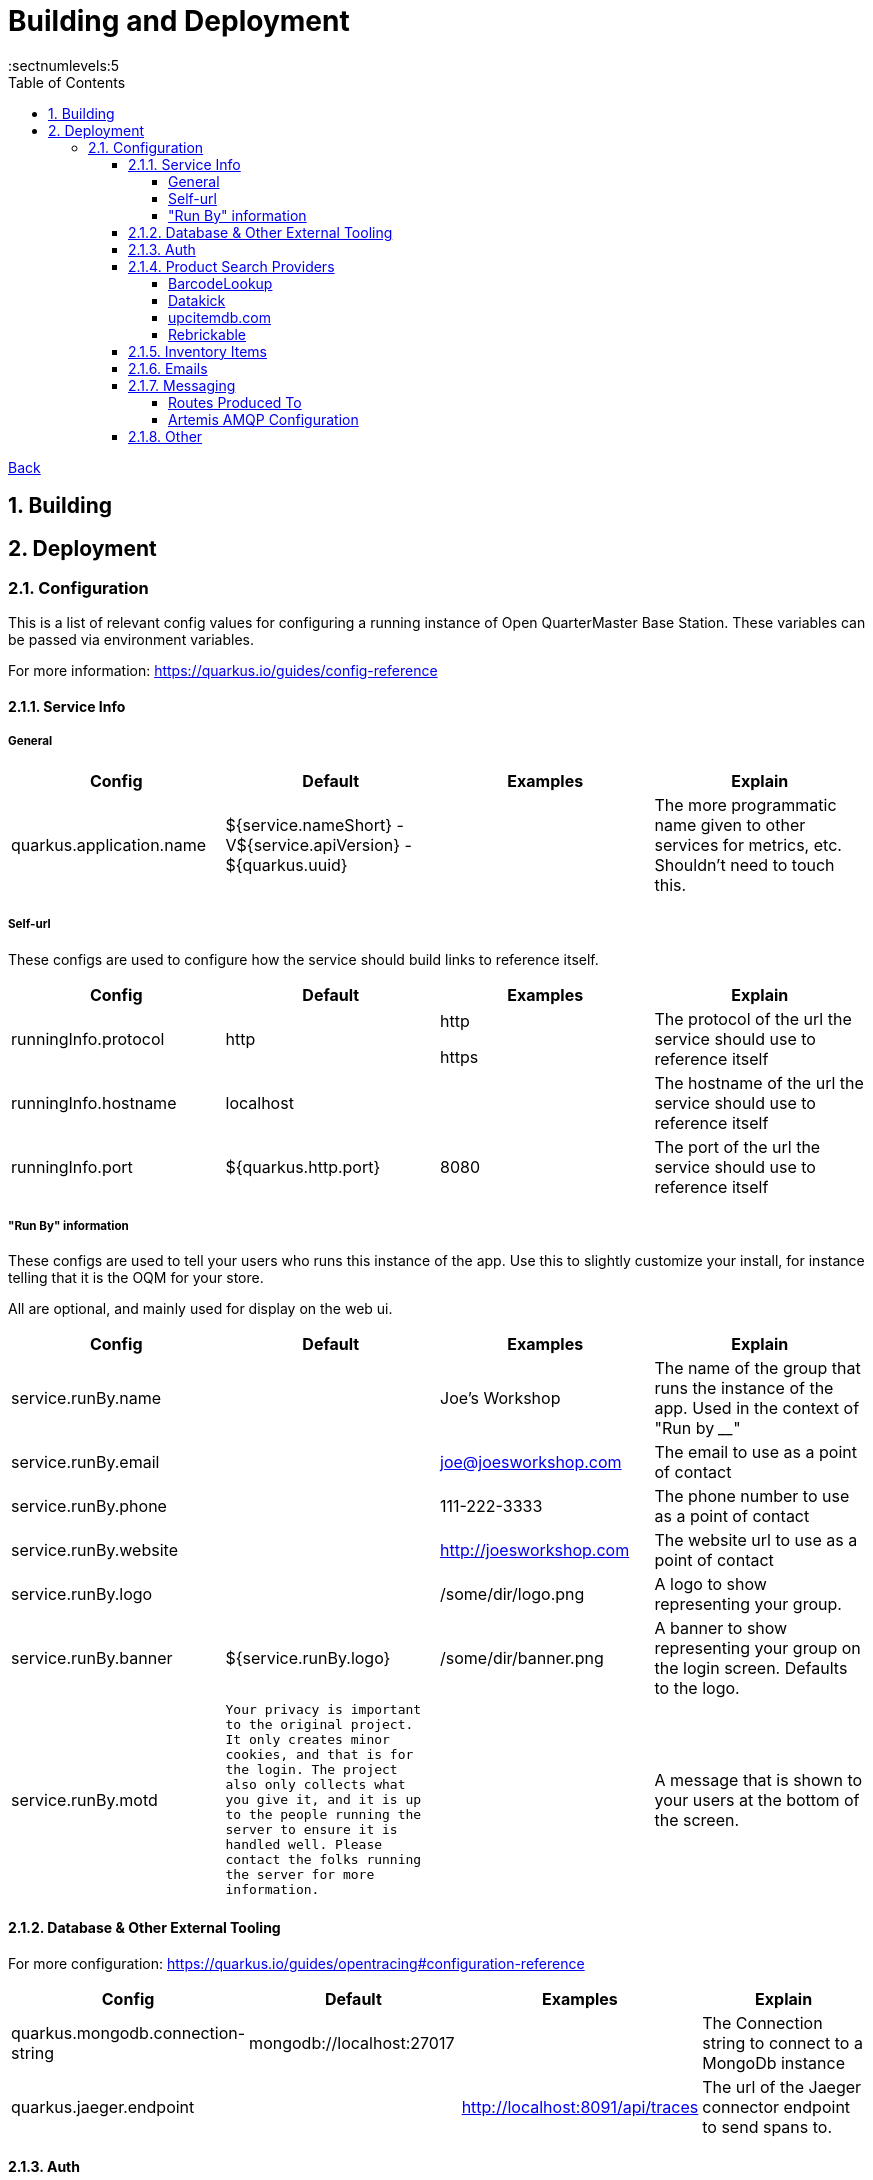 = Building and Deployment
:toc:
:toclevels: 5
:sectnums:
:sectnumlevels:5
:sectanchors:

link:README.md[Back]

== Building

== Deployment

=== Configuration

This is a list of relevant config values for configuring a running instance of Open QuarterMaster Base Station. These variables can be passed via environment variables.

For more information: https://quarkus.io/guides/config-reference

==== Service Info






===== General


|===
| Config | Default | Examples | Explain

| quarkus.application.name
| ${service.nameShort} - V${service.apiVersion} - ${quarkus.uuid}
|
| The more programmatic name given to other services for metrics, etc. Shouldn't need to touch this.

|===







===== Self-url

These configs are used to configure how the service should build links to reference itself.

|===
| Config | Default | Examples | Explain

| runningInfo.protocol
| http
| http

https
| The protocol of the url the service should use to reference itself

| runningInfo.hostname
| localhost
|
| The hostname of the url the service should use to reference itself

| runningInfo.port
| ${quarkus.http.port}
| 8080
| The port of the url the service should use to reference itself

|===

===== "Run By" information

These configs are used to tell your users who runs this instance of the app. Use this to slightly customize your install, for instance telling that it is the OQM for your store.

All are optional, and mainly used for display on the web ui.

|===
| Config | Default | Examples | Explain

| service.runBy.name
|
| Joe's Workshop
| The name of the group that runs the instance of the app. Used in the context of "Run by ____"

| service.runBy.email
|
| joe@joesworkshop.com
| The email to use as a point of contact

| service.runBy.phone
|
| 111-222-3333
| The phone number to use as a point of contact

| service.runBy.website
|
| http://joesworkshop.com
| The website url to use as a point of contact

| service.runBy.logo
|
| /some/dir/logo.png
| A logo to show representing your group.

| service.runBy.banner
| ${service.runBy.logo}
| /some/dir/banner.png
| A banner to show representing your group on the login screen. Defaults to the logo.

| service.runBy.motd
| `Your privacy is important to the original project. It only creates minor cookies, and that is for the login.
The project also only collects what you give it, and it is up to the people running the server to ensure
it is handled well. Please contact the folks running the server for more information.`
|
| A message that is shown to your users at the bottom of the screen.

|===

==== Database & Other External Tooling

For more configuration: https://quarkus.io/guides/opentracing#configuration-reference

|===
| Config | Default | Examples | Explain

| quarkus.mongodb.connection-string
| mongodb://localhost:27017
|
| The Connection string to connect to a MongoDb instance

| quarkus.jaeger.endpoint
|
| http://localhost:8091/api/traces
| The url of the Jaeger connector endpoint to send spans to.

|===

==== Auth

All values for `service.externalAuth.*` are only used when doing external auth.

More information on how authorization works can be found link:UsersAndAuth.md[here]

|===
| Config | Default | Examples | Explain

| service.authMode
| SELF
| SELF

EXTERNAL
| How the service will handle auth. "SELF" for the service itself, "EXTERNAL" for pointing to Keycloak (or similar)

| mp.jwt.verify.publickey.location
| security/packagedPublicKey.pem
|
| The location of the public key for use in verifying JWT's. Default key is packaged in with the app (do NOT use for production). For External auth, the public key of the private one from Keycloak that was used to sign the JWT.

| mp.jwt.verify.privatekey.location
| security/packagedPrivateKeyPkcs8.pem
|
| The private key used to sign JWT's. Only used when service.authMode="SELF"

| mp.jwt.verify.issuer
| ${service.runBy.name} - ${service.nameShort}
| ${service.externalAuth.realmBase}
| The issuer of JWT's. For SELF auth, the value given in a JWT. For external auth, must match what the external JWT provider gives (For keycloak it is the value held at `${service.externalAuth.realmBase}`)

| service.externalAuth.name
|
| Workshop Keycloak
| The name to give the Authentication server. Used for display purposes only on login screen.

| service.externalAuth.url
|
| http://localhost:49185
| The URL of the external auth provider (Keycloak)

| service.externalAuth.realm
|
| apps
| The realm to use with the external auth provider (Keycloak)

| service.externalAuth.clientId
|
| quartermaster
| The client id to use with the external auth provider (Keycloak)

| service.externalAuth.clientSecret
|
| bfa4b025-e7d4-4fe0-9eb5-d9a5be644da4
| The client secret to use with the external auth provider (Keycloak)

|===


==== Product Search Providers

All values for `productLookup.providers.*` are dedicated to sources of product information to help users add items to the system. These providers are queried to get item information at add time.

The configuration relevant to usage of the service for each of the providers is listed below.

===== BarcodeLookup

https://www.barcodelookup.com/

|===
| Config | Default | Examples | Explain

| productLookup.providers.barcodelookup-com.enabled
| false
| true

false
| Enables or disables this provider

| productLookup.providers.barcodelookup-com.apiKey
|
|
| Key of account to use this provider. Must be set to become enabled.

|===

===== Datakick

https://gtinsearch.org/

|===
| Config | Default | Examples | Explain

| productLookup.providers.barcodelookup-com.enabled
| false
| true

false
| Enables or disables this provider
|===

===== upcitemdb.com

https://www.upcitemdb.com/

|===
| Config | Default | Examples | Explain

| productLookup.providers.upcitemdb.enabled
| false
| true

false
| Enables or disables this provider

| productLookup.providers.upcitemdb.apiKey
|
|
| The API key of the account to access this provider.
|===

===== Rebrickable

https://rebrickable.com

|===
| Config | Default | Examples | Explain

| productLookup.providers.rebrickable.enabled
| false
| true

false
| Enables or disables this provider

| productLookup.providers.rebrickable.apiKey
|
|
| The API key of the account to access this provider.
|===


==== Inventory Items

Settings related to InventoryItem handling

|===
| Config | Default | Examples | Explain

| service.item.expiryCheck.cron
| 0 0 * ? * *

(every hour)
|
| How often to scan the database for expired stored items.

https://www.freeformatter.com/cron-expression-generator-quartz.html[Cron Reference]

|===

==== Emails

For information on setting up your specific email settings, see https://quarkus.io/guides/mailer-reference#configuring-the-smtp-credentials

Note: As a service admin, goto the "Service Admin" page to send a test email to ensure the settings you set are correct.

|===
| Config | Default | Examples | Explain

| runningInfo.fromEmail
| no-reply@${runningInfo.baseUrl}
| your-email@gmail.com
| The email to use as the sender for emails. `quarkus.mailer.from` is set to this value.
|===

==== Messaging

For information on setting up your specific messaging settings, see https://quarkus.io/guides/amqp-reference#configuring-the-amqp-broker-access

https://smallrye.io/smallrye-reactive-messaging/3.22.1/

See the subsections for further configuration of specific connectors.

Currently, just AMQP/ Artemis is supported. Please make a Feature Request ticket to have us also include one of the following:

 - Apache Kafka
 - RabbitMQ
 - Apache Camel
 - JMS
 - MQTT

Connectors:

|===
| Config | Default | Examples | Explain

| messaging.connector
|
| `smallrye-amqp` (Artemis)
| The connector to use for a messaging broker. Currently just support the
|===

===== Routes Produced To

These configs must specifically be set when deployed for the messages to reach the message broker.

|===
| Route | Object | baseStation Config to set | Explain

| items.add
| ItemAddHistoryEvent
| `messaging.outgoing."items.add".connector=${messaging.connector}`
| The route where item add events go.
|===

===== Artemis AMQP Configuration

|===
| Config | Default | Examples | Explain

| amqp-host
|
| `localhost`
| The host of the Artemis instance to connect to

| amqp-port
| `5672`
|
| The port of the Artemis instance to connect to

| amqp-username
|
| `username`
| The username used to connect to the Artemis instance.

| amqp-password
|
| `password`
| The password used to connect to the Artemis instance.
|===

==== Other

|===
| Config | Default | Examples | Explain

| service.tempDir
| /tmp/oqm/baseStation
|
| The place the service uses for temporary files
|===